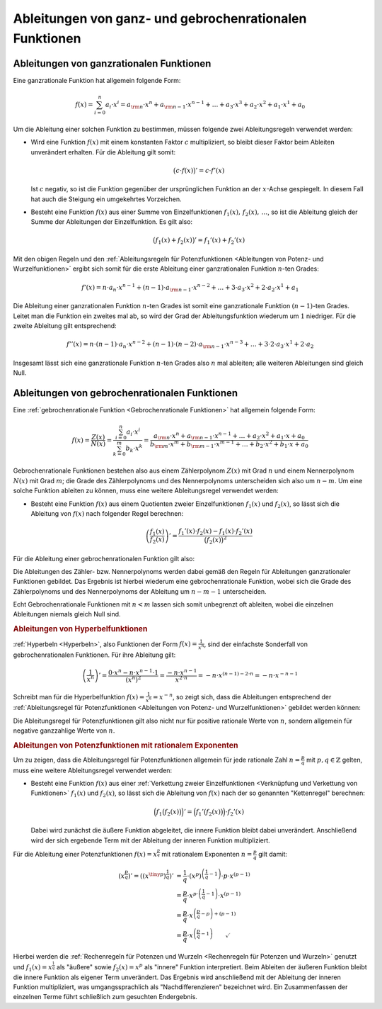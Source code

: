 .. index:: Ableitung; von rationalen Funktionen
.. _Ableitungen von ganz- und gebrochenrationalen Funktionen:

Ableitungen von ganz- und gebrochenrationalen Funktionen
========================================================

.. _Ableitungen von ganzrationalen Funktionen:

Ableitungen von ganzrationalen Funktionen
-----------------------------------------

Eine ganzrationale Funktion hat allgemein folgende Form:

.. math::
    
    f(x) = \sum_{i=0}^{n} a_i \cdot x^i = a _{\rm{n}} \cdot x^n + a
    _{\rm{n-1}} \cdot x ^{n-1} + \ldots + a_3 \cdot x^3 + a_2 \cdot x^2 + a_1 \cdot x^1 + a_0

Um die Ableitung einer solchen Funktion zu bestimmen, müssen folgende zwei
Ableitungsregeln verwendet werden:

* Wird eine Funktion :math:`f(x)` mit einem konstanten Faktor :math:`c`
  multipliziert, so bleibt dieser Faktor beim Ableiten unverändert erhalten.
  Für die Ableitung gilt somit:

  .. math::
      
      \big( c \cdot f(x) \big)' = c \cdot f'(x)

  Ist :math:`c` negativ, so ist die Funktion gegenüber der ursprünglichen
  Funktion an der :math:`x`-Achse gespiegelt. In diesem Fall hat auch die
  Steigung ein umgekehrtes Vorzeichen.

* Besteht eine Funktion :math:`f(x)` aus einer Summe von Einzelfunktionen
  :math:`f_1(x),\,f_2(x),\, \ldots`, so ist die Ableitung gleich der Summe der
  Ableitungen der Einzelfunktion. Es gilt also:

  .. math::
      
      \big( f_1(x) + f_2(x) \big)' = f_1'(x) + f_2'(x) 

Mit den obigen Regeln und den :ref:`Ableitungsregeln für Potenzfunktionen
<Ableitungen von Potenz- und Wurzelfunktionen>` ergibt sich somit für die erste
Ableitung einer ganzrationalen Funktion :math:`n`-ten Grades:

.. math::
    
    f'(x) = n \cdot a_n \cdot x ^{n-1} + (n-1) \cdot a _{\rm{n-1}} \cdot x
    ^{n-2} + \ldots + 3 \cdot a_3 \cdot x^2 + 2 \cdot a_2 \cdot x^1 + a_1

Die Ableitung einer ganzrationalen Funktion :math:`n`-ten Grades ist somit eine
ganzrationale Funktion :math:`(n-1)`-ten Grades. Leitet man die Funktion ein
zweites mal ab, so wird der Grad der Ableitungsfunktion wiederum um :math:`1`
niedriger. Für die zweite Ableitung gilt entsprechend:

.. math::
    
    f''(x) = n \cdot (n-1) \cdot a_n \cdot x ^{n-2} + (n-1) \cdot (n-2) \cdot a _{\rm{n-1}} \cdot x
    ^{n-3} + \ldots + 3 \cdot 2 \cdot a_3 \cdot x^1 + 2 \cdot a_2

Insgesamt lässt sich eine ganzrationale Funktion :math:`n`-ten Grades also
:math:`n` mal ableiten; alle weiteren Ableitungen sind gleich Null.

.. _Ableitungen von gebrochenrationalen Funktionen:

Ableitungen von gebrochenrationalen Funktionen
----------------------------------------------

Eine :ref:`gebrochenrationale Funktion <Gebrochenrationale Funktionen>` hat
allgemein folgende Form:

.. math::
    
    f(x) = \frac{Z(x)}{N(x)} = \frac{\sum_{i=0}^{n} a_i \cdot x^i}{\sum_{k=0}^{m}
    b_k \cdot x^k} = \frac{a _{\rm{n}} \cdot x^n + a _{\rm{n-1}} \cdot x ^{n-1}
    +\ldots + a_2 \cdot x^2 + a_1 \cdot x + a_0}{b _{\rm{m}} \cdot x^m + b
    _{\rm{m-1}} \cdot x ^{m-1} + \ldots + b_2 \cdot x^2 + b_1 \cdot x + a_0}

Gebrochenrationale Funktionen bestehen also aus einem Zählerpolynom :math:`Z(x)`
mit Grad :math:`n` und einem Nennerpolynom :math:`N(x)` mit Grad :math:`m`; die
Grade des Zählerpolynoms und des Nennerpolynoms unterscheiden sich also um
:math:`n-m`. Um eine solche Funktion ableiten zu können, muss eine weitere
Ableitungsregel verwendet werden:

* Besteht eine Funktion :math:`f(x)` aus einem Quotienten zweier
  Einzelfunktionen :math:`f_1(x)` und :math:`f_2(x)`, so lässt sich die
  Ableitung von :math:`f(x)` nach folgender Regel berechnen:

  .. math::
      
      \left(\frac{f_1(x)}{f_2(x)}\right)' = \frac{f_1'(x) \cdot f_2(x) - f_1(x)
      \cdot f_2'(x)}{\big(f_2(x)\big)^2}

Für die Ableitung einer gebrochenrationalen Funktion gilt also:

.. math::
    :label: eqn-ableitung-gebrochenrationaler-funktionen
    
    f'(x) = \frac{Z'(x) \cdot N(x) - N'(x) \cdot Z}{\big(N(x)\big)^2}

Die Ableitungen des Zähler- bzw. Nennerpolynoms werden dabei gemäß den Regeln
für Ableitungen ganzrationaler Funktionen gebildet. Das Ergebnis ist hierbei
wiederum eine gebrochenrationale Funktion, wobei sich die Grade des
Zählerpolynoms und des Nennerpolynoms der Ableitung um  :math:`n-m-1`
unterscheiden.

Echt Gebrochenrationale Funktionen mit :math:`n < m` lassen sich somit
unbegrenzt oft ableiten, wobei die einzelnen Ableitungen niemals gleich Null
sind. 

.. rubric:: Ableitungen von Hyperbelfunktionen

:ref:`Hyperbeln <Hyperbeln>`, also Funktionen der Form :math:`f(x) =
\frac{1}{x^n}`, sind der einfachste Sonderfall von gebrochenrationalen
Funktionen. Für ihre Ableitung gilt:

.. math::
    
    \left( \frac{1}{x^n}\right)' = \frac{0 \cdot x^n - n \cdot x ^{n-1} \cdot 1}{\left(x ^{n}\right)^2}
    = \frac{- n \cdot x ^{n-1}}{x ^{2 \cdot n}} = - n \cdot x ^{(n-1) - 2 \cdot
    n} = -n \cdot x ^{-n -1}

Schreibt man für die Hyperbelfunktion :math:`f(x) = \frac{1}{x^n} = x ^{-n}`,
so zeigt sich, dass die Ableitungen entsprechend der :ref:`Ableitungsregel für
Potenzfunktionen <Ableitungen von Potenz- und Wurzelfunktionen>` gebildet werden 
können:

.. math::
    :label: eqn-ableitung-von-hyperbelfunktionen
    
    \left( x^{-n} \right)' = -n \cdot x ^{-n -1}

Die Ableitungsregel für Potenzfunktionen gilt also nicht nur für positive
rationale Werte von :math:`n`, sondern allgemein für negative ganzzahlige Werte
von :math:`n`. 


.. _Ableitungen von Potenzfunktionen mit rationalem Exponenten:

.. rubric:: Ableitungen von Potenzfunktionen mit rationalem Exponenten

Um zu zeigen, dass die Ableitungsregel für Potenzfunktionen allgemein für
jede rationale Zahl :math:`n = \frac{p}{q}` mit :math:`p,q \in \mathbb{Z}`
gelten, muss eine weitere Ableitungsregel verwendet werden:

* Besteht eine Funktion :math:`f(x)` aus einer :ref:`Verkettung zweier
  Einzelfunktionen <Verknüpfung und Verkettung von Funktionen>` :math:`f_1(x)`
  und :math:`f_2(x)`, so lässt sich die Ableitung von :math:`f(x)` nach
  der so genannten "Kettenregel" berechnen:

  .. math::
      
      \Big(f_1\big(f_2(x)\big)\Big)' = \Big(f_1'\big(f_2(x)\big)\Big) \cdot f_2'(x)

  Dabei wird zunächst die äußere Funktion abgeleitet, die innere Funktion
  bleibt dabei unverändert. Anschließend wird der sich ergebende Term mit der
  Ableitung der inneren Funktion multipliziert.

Für die Ableitung einer Potenzfunktionen :math:`f(x) = x ^{\frac{p}{q}}` mit
rationalem Exponenten :math:`n = \frac{p}{q}` gilt damit:

.. math::
    
    \left( x ^{\frac{p}{q}}\right)' = \left(\left( x ^{\tiny{p}}\right) ^{\frac{1}{q}}\right)' 
    &= \frac{1}{q} \cdot \left( x ^{p}\right) ^{\left(\frac{1}{q} - 1\right)}
    \cdot p \cdot x ^{(p-1)} \\
    & = \frac{p}{q} \cdot x ^{p \cdot \left( \frac{1}{q} - 1\right)} \cdot x
    ^{(p-1)} \\
    &= \frac{p}{q} \cdot x ^{\left( \frac{p}{q} - p\right) + (p - 1)} \\
    &= \frac{p}{q} \cdot x ^{\left(\frac{p}{q} - 1 \right)} \qquad \checkmark

Hierbei werden die :ref:`Rechenregeln für Potenzen und Wurzeln <Rechenregeln für
Potenzen und Wurzeln>` genutzt und :math:`f_1(x)=x ^{\frac{1}{q}}` als "äußere"
sowie :math:`f_2(x)=x^p` als "innere" Funktion interpretiert. Beim Ableiten der
äußeren Funktion bleibt die innere Funktion als eigener Term unverändert. Das
Ergebnis wird anschließend mit der Ableitung der inneren Funktion multipliziert,
was umgangssprachlich als "Nachdifferenzieren" bezeichnet wird. Ein
Zusammenfassen der einzelnen Terme führt schließlich zum gesuchten Endergebnis.


